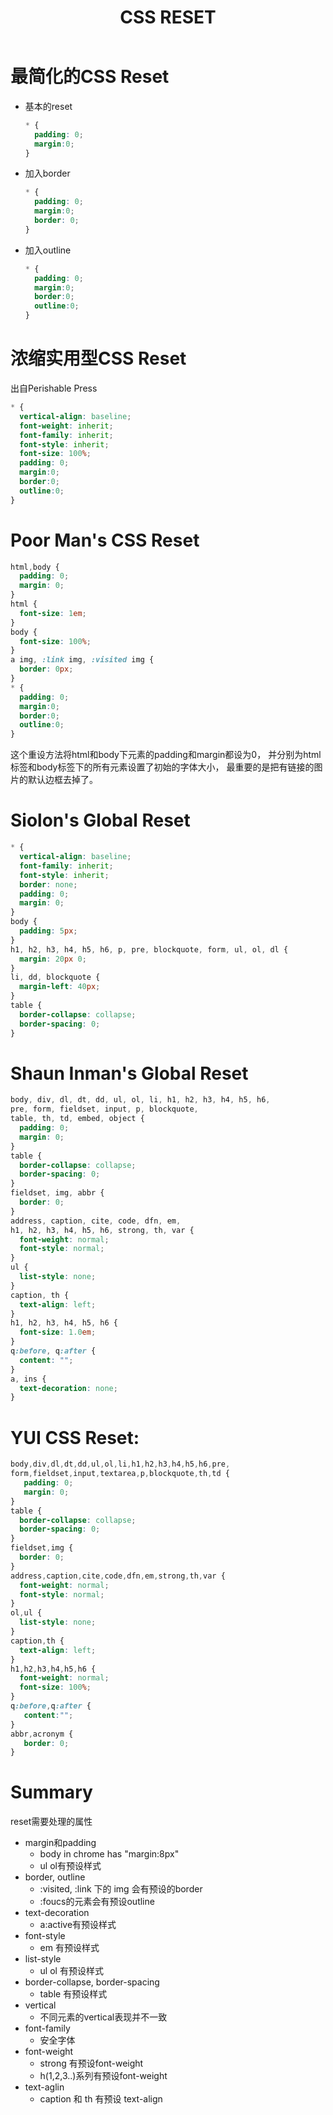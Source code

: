 #+TITLE: CSS RESET

* 最简化的CSS Reset
  - 基本的reset
    #+BEGIN_SRC css
      * {
        padding: 0;
        margin:0;
      }
    #+END_SRC
  - 加入border
    #+BEGIN_SRC css
    * {
      padding: 0;
      margin:0;
      border: 0;
    }
    #+END_SRC
  - 加入outline
    #+BEGIN_SRC css
      * {
        padding: 0;
        margin:0;
        border:0;
        outline:0;
      }
    #+END_SRC

* 浓缩实用型CSS Reset
  出自Perishable Press
    #+BEGIN_SRC css
      * {
        vertical-align: baseline;
        font-weight: inherit;
        font-family: inherit;
        font-style: inherit;
        font-size: 100%;
        padding: 0;
        margin:0;
        border:0;
        outline:0;
      }
    #+END_SRC

* Poor Man's CSS Reset
  #+BEGIN_SRC css
    html,body {
      padding: 0;
      margin: 0;
    }
    html {
      font-size: 1em;
    }
    body {
      font-size: 100%;
    }
    a img, :link img, :visited img {
      border: 0px;
    }
    * {
      padding: 0;
      margin:0;
      border:0;
      outline:0;
    }
   #+END_SRC
   这个重设方法将html和body下元素的padding和margin都设为0，
   并分别为html标签和body标签下的所有元素设置了初始的字体大小，
   最重要的是把有链接的图片的默认边框去掉了。
* Siolon's Global Reset
  #+BEGIN_SRC css
    * {
      vertical-align: baseline;
      font-family: inherit;
      font-style: inherit;
      border: none;
      padding: 0;
      margin: 0;
    }
    body {
      padding: 5px;
    }
    h1, h2, h3, h4, h5, h6, p, pre, blockquote, form, ul, ol, dl {
      margin: 20px 0;
    }
    li, dd, blockquote {
      margin-left: 40px;
    }
    table {
      border-collapse: collapse;
      border-spacing: 0;
    }
  #+END_SRC
* Shaun Inman's Global Reset
  #+BEGIN_src css
    body, div, dl, dt, dd, ul, ol, li, h1, h2, h3, h4, h5, h6,
    pre, form, fieldset, input, p, blockquote,
    table, th, td, embed, object {
      padding: 0;
      margin: 0;
    }
    table {
      border-collapse: collapse;
      border-spacing: 0;
    }
    fieldset, img, abbr {
      border: 0;
    }
    address, caption, cite, code, dfn, em,
    h1, h2, h3, h4, h5, h6, strong, th, var {
      font-weight: normal;
      font-style: normal;
    }
    ul {
      list-style: none;
    }
    caption, th {
      text-align: left;
    }
    h1, h2, h3, h4, h5, h6 {
      font-size: 1.0em;
    }
    q:before, q:after {
      content: "";
    }
    a, ins {
      text-decoration: none;
    }
  #+END_SRC
* YUI CSS Reset:
  #+BEGIN_src css
    body,div,dl,dt,dd,ul,ol,li,h1,h2,h3,h4,h5,h6,pre,
    form,fieldset,input,textarea,p,blockquote,th,td {
       padding: 0;
       margin: 0;
    }
    table {
      border-collapse: collapse;
      border-spacing: 0;
    }
    fieldset,img {
      border: 0;
    }
    address,caption,cite,code,dfn,em,strong,th,var {
      font-weight: normal;
      font-style: normal;
    }
    ol,ul {
      list-style: none;
    }
    caption,th {
      text-align: left;
    }
    h1,h2,h3,h4,h5,h6 {
      font-weight: normal;
      font-size: 100%;
    }
    q:before,q:after {
       content:"";
    }
    abbr,acronym {
       border: 0;
    }
  #+END_src

* Summary
  reset需要处理的属性
  - margin和padding
    -  body in chrome has "margin:8px"
    -  ul ol有预设样式
  - border, outline
    -  :visited, :link 下的 img 会有预设的border
    -  :foucs的元素会有预设outline
  - text-decoration
    -  a:active有预设样式
  - font-style
    - em 有预设样式
  - list-style
    -  ul ol 有预设样式
  - border-collapse, border-spacing
    - table 有预设样式
  - vertical
    - 不同元素的vertical表现并不一致
  - font-family
    - 安全字体
  - font-weight
    - strong 有预设font-weight
    - h(1,2,3..)系列有预设font-weight
  - text-aglin
    - caption 和 th 有预设 text-align
